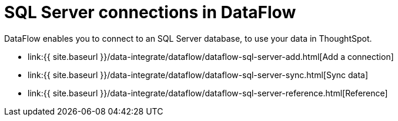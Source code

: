 = SQL Server connections in DataFlow
:last_updated: 07/7/2020


:toc: true

DataFlow enables you to connect to an SQL Server database, to use your data in ThoughtSpot.

* link:{{ site.baseurl }}/data-integrate/dataflow/dataflow-sql-server-add.html[Add a connection]
* link:{{ site.baseurl }}/data-integrate/dataflow/dataflow-sql-server-sync.html[Sync data]
* link:{{ site.baseurl }}/data-integrate/dataflow/dataflow-sql-server-reference.html[Reference]
